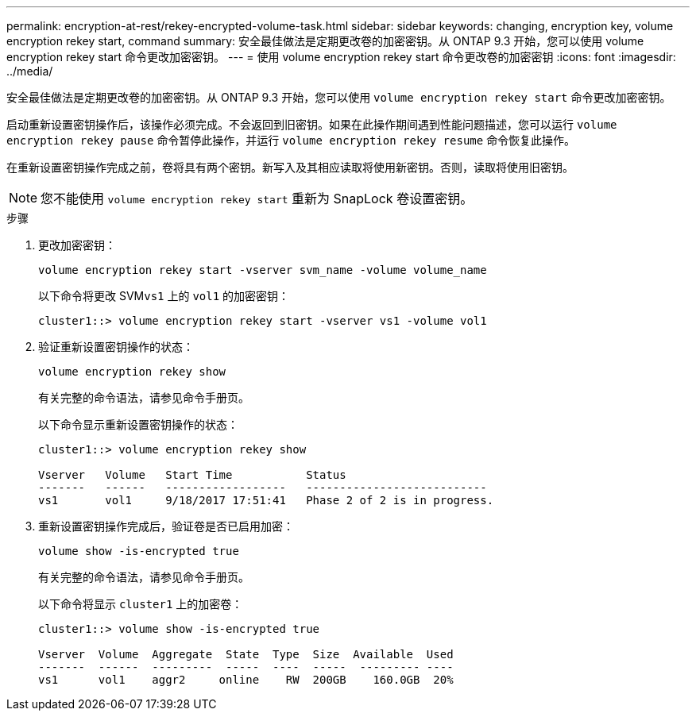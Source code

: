 ---
permalink: encryption-at-rest/rekey-encrypted-volume-task.html 
sidebar: sidebar 
keywords: changing, encryption key, volume encryption rekey start, command 
summary: 安全最佳做法是定期更改卷的加密密钥。从 ONTAP 9.3 开始，您可以使用 volume encryption rekey start 命令更改加密密钥。 
---
= 使用 volume encryption rekey start 命令更改卷的加密密钥
:icons: font
:imagesdir: ../media/


[role="lead"]
安全最佳做法是定期更改卷的加密密钥。从 ONTAP 9.3 开始，您可以使用 `volume encryption rekey start` 命令更改加密密钥。

启动重新设置密钥操作后，该操作必须完成。不会返回到旧密钥。如果在此操作期间遇到性能问题描述，您可以运行 `volume encryption rekey pause` 命令暂停此操作，并运行 `volume encryption rekey resume` 命令恢复此操作。

在重新设置密钥操作完成之前，卷将具有两个密钥。新写入及其相应读取将使用新密钥。否则，读取将使用旧密钥。

[NOTE]
====
您不能使用 `volume encryption rekey start` 重新为 SnapLock 卷设置密钥。

====
.步骤
. 更改加密密钥：
+
`volume encryption rekey start -vserver svm_name -volume volume_name`

+
以下命令将更改 SVM``vs1`` 上的 `vol1` 的加密密钥：

+
[listing]
----
cluster1::> volume encryption rekey start -vserver vs1 -volume vol1
----
. 验证重新设置密钥操作的状态：
+
`volume encryption rekey show`

+
有关完整的命令语法，请参见命令手册页。

+
以下命令显示重新设置密钥操作的状态：

+
[listing]
----
cluster1::> volume encryption rekey show

Vserver   Volume   Start Time           Status
-------   ------   ------------------   ---------------------------
vs1       vol1     9/18/2017 17:51:41   Phase 2 of 2 is in progress.
----
. 重新设置密钥操作完成后，验证卷是否已启用加密：
+
`volume show -is-encrypted true`

+
有关完整的命令语法，请参见命令手册页。

+
以下命令将显示 `cluster1` 上的加密卷：

+
[listing]
----
cluster1::> volume show -is-encrypted true

Vserver  Volume  Aggregate  State  Type  Size  Available  Used
-------  ------  ---------  -----  ----  -----  --------- ----
vs1      vol1    aggr2     online    RW  200GB    160.0GB  20%
----

